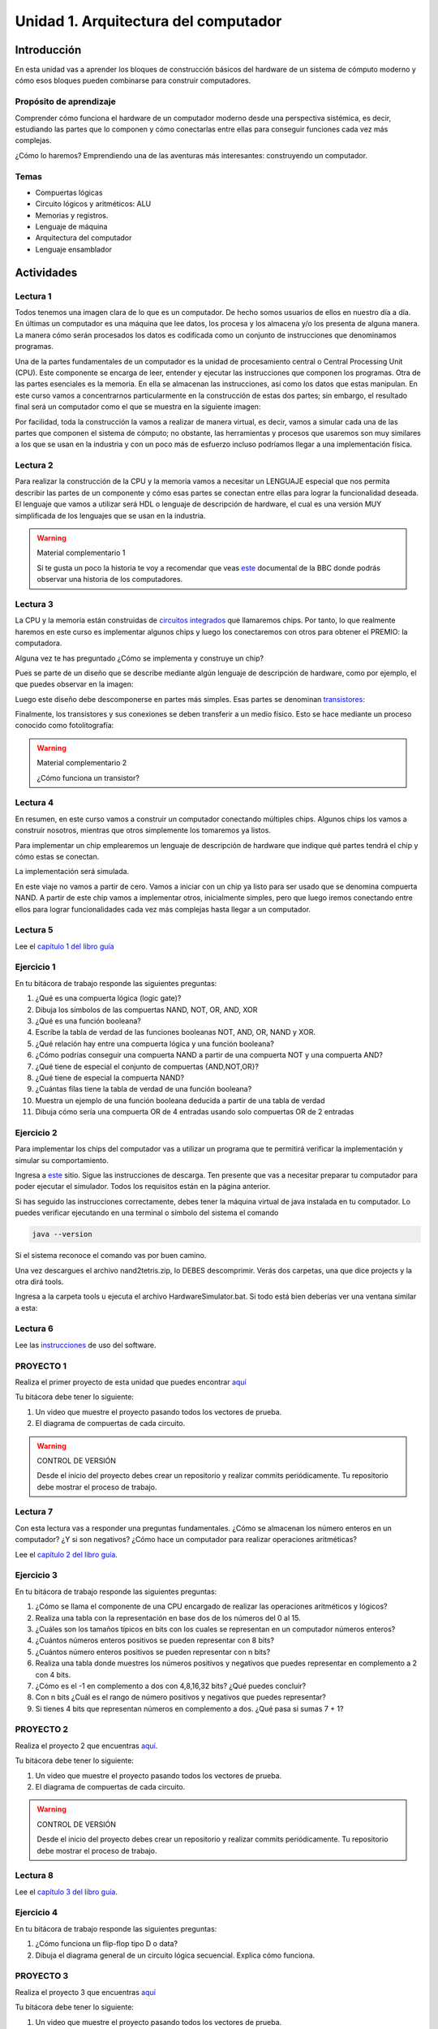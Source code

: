 Unidad 1. Arquitectura del computador
=======================================

Introducción
--------------

En esta unidad vas a aprender los bloques de construcción
básicos del hardware de un sistema de cómputo moderno y cómo 
esos bloques pueden combinarse para construir computadores.

Propósito de aprendizaje
^^^^^^^^^^^^^^^^^^^^^^^^^^

Comprender cómo funciona el hardware de un computador moderno 
desde una perspectiva sistémica, es decir, estudiando las partes 
que lo componen y cómo conectarlas entre ellas para conseguir funciones 
cada vez más complejas.

¿Cómo lo haremos? Emprendiendo una de las aventuras más interesantes: construyendo 
un computador.

Temas
^^^^^^

* Compuertas lógicas
* Circuito lógicos y aritméticos: ALU
* Memorias y registros.
* Lenguaje de máquina
* Arquitectura del computador
* Lenguaje ensamblador


Actividades
------------------------

Lectura 1
^^^^^^^^^^^^

Todos tenemos una imagen clara de lo que es un computador. De hecho somos usuarios 
de ellos en nuestro día a día. En últimas un computador es una máquina 
que lee datos, los procesa y los almacena y/o los presenta de alguna manera. 
La manera cómo serán procesados los datos es codificada como un conjunto de instrucciones 
que denominamos programas. 

Una de la partes fundamentales de un computador es la unidad de procesamiento central 
o Central Processing Unit (CPU). Este componente se encarga de leer, entender y ejecutar 
las instrucciones que componen los programas. Otra de las partes esenciales es la memoria. 
En ella se almacenan las instrucciones, así como los datos que estas manipulan. En 
este curso vamos a concentrarnos particularmente en la construcción de estas dos partes; 
sin embargo, el resultado final será un computador como el que se muestra en la siguiente 
imagen:

.. image:: ../_static/finalComputer.png

Por facilidad, toda la construcción la vamos a realizar de manera virtual, es decir,
vamos a simular cada una de las partes que componen el sistema de cómputo; no obstante, 
las herramientas y procesos que usaremos son muy similares a los que se usan 
en la industria y con un poco más de esfuerzo incluso podríamos llegar a una implementación 
física.

Lectura 2
^^^^^^^^^^^^
Para realizar la construcción de la CPU y la memoria vamos a necesitar un LENGUAJE 
especial que nos permita describir las partes de un componente y cómo esas 
partes se conectan entre ellas para lograr la funcionalidad deseada. El lenguaje 
que vamos a utilizar será HDL o lenguaje de descripción de hardware, el cual es una 
versión MUY simplificada de los lenguajes que se usan en la industria.

.. warning:: 
    Material complementario 1

    Si te gusta un poco la historia te voy a recomendar que veas 
    `este <https://youtube.com/playlist?list=PL1331A4548513EA81>`__ documental 
    de la BBC donde podrás observar una historia de los computadores.

Lectura 3
^^^^^^^^^^^^
La CPU y la memoria están construidas de `circuitos integrados <https://en.wikipedia.org/wiki/Integrated_circuit>`__ 
que llamaremos chips. Por tanto, lo que realmente haremos en este curso es implementar 
algunos chips y luego los conectaremos con otros para obtener el PREMIO: la computadora.

Alguna vez te has preguntado ¿Cómo se implementa y construye un chip?

Pues se parte de un diseño que se describe mediante algún lenguaje de descripción 
de hardware, como por ejemplo, el que puedes observar en la imagen:

.. image:: ../_static/gateHDL.png

Luego este diseño debe descomponerse en partes más simples. Esas partes se denominan 
`transistores <https://en.wikipedia.org/wiki/Transistor>`__:

.. image:: ../_static/transistor.png

Finalmente, los transistores y sus conexiones se deben transferir
a un medio físico. Esto se hace mediante un proceso conocido como
fotolitografía:

.. raw:: html

    <div style="position: relative; padding-bottom: 5%; height: 0; overflow: hidden; max-width: 100%; height: auto;">
        <iframe width="560" height="315" src="https://www.youtube.com/embed/vK-geBYygXo" frameborder="0" allow="accelerometer; autoplay; encrypted-media; gyroscope; picture-in-picture" allowfullscreen></iframe>
    </div>


.. warning:: 
    Material complementario 2

    ¿Cómo funciona un transistor? 

.. raw:: html
    
    <div style="position: relative; padding-bottom: 5%; height: 0; overflow: hidden; max-width: 100%; height: auto;">
        <iframe width="560" height="315" src="https://www.youtube.com/embed/tz62t-q_KEc" frameborder="0" allow="accelerometer; autoplay; encrypted-media; gyroscope; picture-in-picture" allowfullscreen></iframe>
    </div>

Lectura 4
^^^^^^^^^^^^
En resumen, en este curso vamos a construir un computador conectando 
múltiples chips. Algunos chips los vamos a construir nosotros, mientras que 
otros simplemente los tomaremos ya listos.

Para implementar un chip emplearemos un lenguaje de descripción de hardware 
que indique qué partes tendrá el chip y cómo estas se conectan.

La implementación será simulada.

En este viaje no vamos a partir de cero. Vamos a iniciar con un chip ya listo 
para ser usado que se denomina compuerta NAND. A partir de este chip vamos 
a implementar otros, inicialmente simples, pero que luego iremos conectando 
entre ellos para lograr funcionalidades cada vez más complejas hasta llegar 
a un computador.

Lectura 5
^^^^^^^^^^^^
Lee el `capítulo 1 del libro guía <https://docs.wixstatic.com/ugd/44046b_f2c9e41f0b204a34ab78be0ae4953128.pdf>`__


Ejercicio 1
^^^^^^^^^^^^
En tu bitácora de trabajo responde las siguientes preguntas:

#. ¿Qué es una compuerta lógica (logic gate)?
#. Dibuja los símbolos de las compuertas NAND, NOT, OR, AND, XOR
#. ¿Qué es una función booleana?
#. Escribe la tabla de verdad de las funciones booleanas NOT, AND, OR, NAND y XOR.
#. ¿Qué relación hay entre una compuerta lógica y una función booleana?
#. ¿Cómo podrías conseguir una compuerta NAND a partir de una compuerta NOT y una compuerta AND?
#. ¿Qué tiene de especial el conjunto de compuertas {AND,NOT,OR}?
#. ¿Qué tiene de especial la compuerta NAND?
#. ¿Cuántas filas tiene la tabla de verdad de una función booleana?
#. Muestra un ejemplo de una función booleana deducida a partir de una tabla de verdad
#. Dibuja cómo sería una compuerta OR de 4 entradas usando solo compuertas OR de 2 entradas

Ejercicio 2
^^^^^^^^^^^^
Para implementar los chips del computador vas a utilizar un programa que te permitirá
verificar la implementación y simular su comportamiento.

Ingresa a `este <https://www.nand2tetris.org/software>`__ sitio. Sigue las instrucciones
de descarga. Ten presente que vas a necesitar preparar tu computador para poder ejecutar 
el simulador. Todos los requisitos están en la página anterior.

Si has seguido las instrucciones correctamente, debes tener la máquina virtual de java 
instalada en tu computador. Lo puedes verificar ejecutando en una terminal o símbolo del sistema 
el comando

.. code-block:: bash

    java --version

Si el sistema reconoce el comando vas por buen camino.

Una vez descargues el archivo nand2tetris.zip, lo DEBES descomprimir. Verás dos carpetas, 
una que dice projects y la otra dirá tools.

Ingresa a la carpeta tools u ejecuta el archivo HardwareSimulator.bat. Si todo está bien 
deberías ver una ventana similar a esta:

.. image:: ../_static/hardwareSimulator.png

Lectura 6
^^^^^^^^^^^^

Lee las `instrucciones <https://b1391bd6-da3d-477d-8c01-38cdf774495a.filesusr.com/ugd/44046b_bfd91435260748439493a60a8044ade6.pdf>`__ 
de uso del software.

PROYECTO 1
^^^^^^^^^^^^
Realiza el primer proyecto de esta unidad que puedes encontrar `aquí <https://www.nand2tetris.org/project01>`__

Tu bitácora debe tener lo siguiente:

#. Un video que muestre el proyecto pasando todos los vectores de prueba.
#. El diagrama de compuertas de cada circuito.

.. warning::
    CONTROL DE VERSIÓN

    Desde el inicio del proyecto debes crear un repositorio y realizar commits periódicamente. Tu repositorio 
    debe mostrar el proceso de trabajo.

Lectura 7
^^^^^^^^^^^^

Con esta lectura vas a responder una preguntas fundamentales. ¿Cómo se almacenan los número 
enteros en un computador? ¿Y si son negativos? ¿Cómo hace un computador para realizar 
operaciones aritméticas?


Lee el `capítulo 2 del libro guía <https://docs.wixstatic.com/ugd/44046b_b0b50efb68ac4f0da19383ec064977b1.pdf>`__.

Ejercicio 3
^^^^^^^^^^^^
En tu bitácora de trabajo responde las siguientes preguntas:

#. ¿Cómo se llama el componente de una CPU encargado de realizar las operaciones aritméticos y lógicos?
#. Realiza una tabla con la representación en base dos de los números del 0 al 15.
#. ¿Cuáles son los tamaños típicos en bits con los cuales se representan en un computador números enteros?
#. ¿Cuántos números enteros positivos se pueden representar con 8 bits?
#. ¿Cuántos número enteros positivos se pueden representar con n bits? 
#. Realiza una tabla donde muestres los números positivos y negativos que puedes representar en complemento a 2 con 4 bits.
#. ¿Cómo es el -1 en complemento a dos con 4,8,16,32 bits? ¿Qué puedes concluir?
#. Con n bits ¿Cuál es el rango de número positivos y negativos que puedes representar?
#. Si tienes 4 bits que representan números en complemento a dos. ¿Qué pasa si sumas 7 + 1?  

PROYECTO 2
^^^^^^^^^^^^

Realiza el proyecto 2 que encuentras `aquí <https://www.nand2tetris.org/project02>`__.

Tu bitácora debe tener lo siguiente:

#. Un video que muestre el proyecto pasando todos los vectores de prueba.
#. El diagrama de compuertas de cada circuito.

.. warning::
    CONTROL DE VERSIÓN

    Desde el inicio del proyecto debes crear un repositorio y realizar commits periódicamente. Tu repositorio 
    debe mostrar el proceso de trabajo.

Lectura 8
^^^^^^^^^^^^

Lee el `capítulo 3 del libro guía <https://b1391bd6-da3d-477d-8c01-38cdf774495a.filesusr.com/ugd/44046b_862828b3a3464a809cda6f44d9ad2ec9.pdf>`__.

Ejercicio 4
^^^^^^^^^^^^
En tu bitácora de trabajo responde las siguientes preguntas:

#. ¿Cómo funciona un flip-flop tipo D o data?
#. Dibuja el diagrama general de un circuito lógica secuencial. Explica cómo funciona.

PROYECTO 3
^^^^^^^^^^^^

Realiza el proyecto 3 que encuentras `aquí <https://www.nand2tetris.org/project03>`__

Tu bitácora debe tener lo siguiente:

#. Un video que muestre el proyecto pasando todos los vectores de prueba.
#. El diagrama de compuertas de cada circuito.

.. warning::
    CONTROL DE VERSIÓN

    Desde el inicio del proyecto debes crear un repositorio y realizar commits periódicamente. Tu repositorio 
    debe mostrar el proceso de trabajo.

Lectura 9
^^^^^^^^^^^^

Lee el `capítulo 4 del libro guía <https://b1391bd6-da3d-477d-8c01-38cdf774495a.filesusr.com/ugd/44046b_7ef1c00a714c46768f08c459a6cab45a.pdf>`__.


Ejercicio 5
^^^^^^^^^^^^
En tu bitácora de trabajo responde las siguientes preguntas:

#. Muestra una instrucción tipo A en representación simbólica y en lenguaje de máquina. Explica qué hace esta instrucción.
#. Muestra una instrucción tipo C en representación simbólica y en lenguaje de máquina. Explica qué hace esta instrucción.
#. En el lenguaje hack ¿Qué son los símbolos? muestra varios ejemplos de estos.
#. ¿Qué son los labels? ¿Para qué sirven? ¿En que se diferencian de los símbolos?

Lectura 10 (con ejercicio)
^^^^^^^^^^^^^^^^^^^^^^^^^^^^
Par el siguiente proyecto vas a necesitar un programa diferente. En este caso, un 
emulador de CPU. Lee las `instrucciones <https://b1391bd6-da3d-477d-8c01-38cdf774495a.filesusr.com/ugd/44046b_f63aba2611944e82974c9c5d5a3821fe.pdf>`__ 
de uso del software.

Analiza los 3 ejemplos de programación de hack (sección 4.3 edición 2, habla con el profe). Simula cada programa.

PROYECTO 4
^^^^^^^^^^^^

Realiza el proyecto 4 que encuentras `aquí <https://www.nand2tetris.org/project04>`__

Tu bitácora debe tener lo siguiente:

#. Un video que muestre el proyecto pasando todos los vectores de prueba.
#. Realiza diagramas de flujo para cada programa.

.. warning::
    CONTROL DE VERSIÓN

    Desde el inicio del proyecto debes crear un repositorio y realizar commits periódicamente. Tu repositorio 
    debe mostrar el proceso de trabajo.

Lectura 11
^^^^^^^^^^^^

Lee el `capítulo 5 del libro guía <https://b1391bd6-da3d-477d-8c01-38cdf774495a.filesusr.com/ugd/44046b_b2cad2eea33847869b86c541683551a7.pdf>`__.

Ejercicio 6
^^^^^^^^^^^^
En tu bitácora de trabajo responde las siguientes preguntas:

#. Explica con tus propias palabras en qué consiste el concepto de programa almacenado.
#. ¿Por qué es importante el concepto de programa almacenado? ¿Qué ventaja tiene frente a las primeras computadoras?
#. Explica en qué cosiste la arquitectura con Neumann.
#. ¿Cuál es la diferencia entre la memoria de datos y la memoria de instrucciones?
#. ¿Cuáles son los elementos básicos de una CPU? ¿Qué función cumple cada uno?
#. Explica con tus propias palabras en qué cosiste el concepto de dispositivos de entrada salida mapeados a memoria.

PROYECTO 5
^^^^^^^^^^^^

Realiza el proyecto 5 que encuentras `aquí <https://www.nand2tetris.org/project05>`__

Tu bitácora debe tener lo siguiente:

#. Un video que muestre el proyecto pasando todos los vectores de prueba.
#. El diagrama de compuertas de cada circuito.

.. warning::
    CONTROL DE VERSIÓN

    Desde el inicio del proyecto debes crear un repositorio y realizar commits periódicamente. Tu repositorio 
    debe mostrar el proceso de trabajo.

Lectura 12
^^^^^^^^^^^^

Lee el `capítulo 6 del libro guía <https://b1391bd6-da3d-477d-8c01-38cdf774495a.filesusr.com/ugd/44046b_89a8e226476741a3b7c5204575b8a0b2.pdf>`__.

Ejercicio 7
^^^^^^^^^^^^
En tu bitácora de trabajo responde las siguientes preguntas:

#. Explica por qué es necesario realizar dos pasadas a un programa con símbolos al ensamblarlo (de ensamblador a código de máquina)
#. Escribe PASO a PASO el algoritmo necesario para ensamblar un programa con símbolos y sin símbolos.

PROYECTO 6
^^^^^^^^^^^^
Para realizar este proyecto puedes utilizar el lenguaje de programación que quieras.

Realiza el proyecto 6 que encuentras `aquí <https://www.nand2tetris.org/project06>`__

Tu bitácora debe tener lo siguiente:

#. Un video que muestre el proyecto pasando todos los vectores de prueba.
#. Realiza diagramas de flujo para cada programa.

.. warning::
    CONTROL DE VERSIÓN

    Desde el inicio del proyecto debes crear un repositorio y realizar commits periódicamente. Tu repositorio 
    debe mostrar el proceso de trabajo.